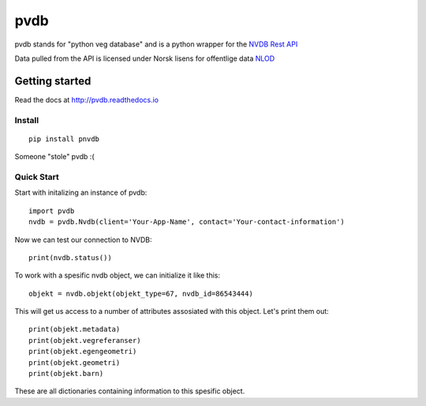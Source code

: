 pvdb
====


pvdb stands for "python veg database" and is a python wrapper for the `NVDB Rest API <https://www.vegvesen.no/nvdb/apidokumentasjon/>`_


Data pulled from the API is licensed under
Norsk lisens for offentlige data `NLOD <http://data.norge.no/nlod/no/1.0>`_

Getting started
---------------

Read the docs at 
http://pvdb.readthedocs.io

Install
^^^^^^^
::

	pip install pnvdb

Someone "stole" pvdb :(

Quick Start
^^^^^^^^^^^

Start with initalizing an instance of pvdb::

    import pvdb
    nvdb = pvdb.Nvdb(client='Your-App-Name', contact='Your-contact-information')

Now we can test our connection to NVDB::

    print(nvdb.status())


To work with a spesific nvdb object, we can initialize it like this::

    objekt = nvdb.objekt(objekt_type=67, nvdb_id=86543444)
    

This will get us access to a number of attributes assosiated with this object. Let's print them out::

    print(objekt.metadata)
    print(objekt.vegreferanser)
    print(objekt.egengeometri)
    print(objekt.geometri)
    print(objekt.barn)

These are all dictionaries containing information to this spesific object.